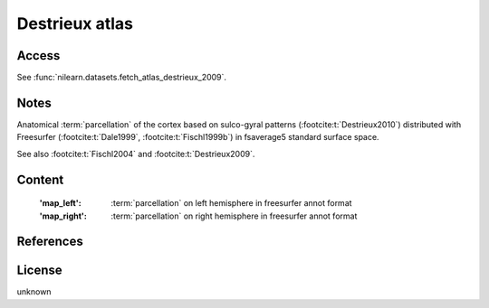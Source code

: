 .. _destrieux_atlas:

Destrieux atlas
===============

Access
------
See :func:`nilearn.datasets.fetch_atlas_destrieux_2009`.

Notes
-----
Anatomical :term:`parcellation` of the cortex based on sulco-gyral patterns
(:footcite:t:`Destrieux2010`) distributed with Freesurfer (:footcite:t:`Dale1999`,
:footcite:t:`Fischl1999b`) in fsaverage5 standard surface space.

See also :footcite:t:`Fischl2004` and :footcite:t:`Destrieux2009`.

Content
-------
    :'map_left': :term:`parcellation` on left hemisphere in freesurfer annot format
    :'map_right': :term:`parcellation` on right hemisphere in freesurfer annot format

References
----------

.. footbibliography::

License
-------
unknown

